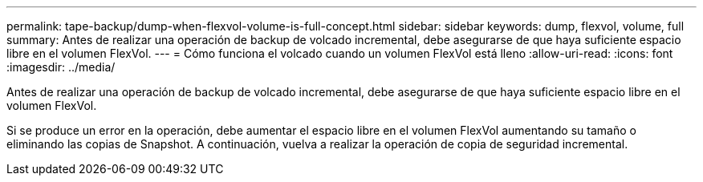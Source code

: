 ---
permalink: tape-backup/dump-when-flexvol-volume-is-full-concept.html 
sidebar: sidebar 
keywords: dump, flexvol, volume, full 
summary: Antes de realizar una operación de backup de volcado incremental, debe asegurarse de que haya suficiente espacio libre en el volumen FlexVol. 
---
= Cómo funciona el volcado cuando un volumen FlexVol está lleno
:allow-uri-read: 
:icons: font
:imagesdir: ../media/


[role="lead"]
Antes de realizar una operación de backup de volcado incremental, debe asegurarse de que haya suficiente espacio libre en el volumen FlexVol.

Si se produce un error en la operación, debe aumentar el espacio libre en el volumen FlexVol aumentando su tamaño o eliminando las copias de Snapshot. A continuación, vuelva a realizar la operación de copia de seguridad incremental.
